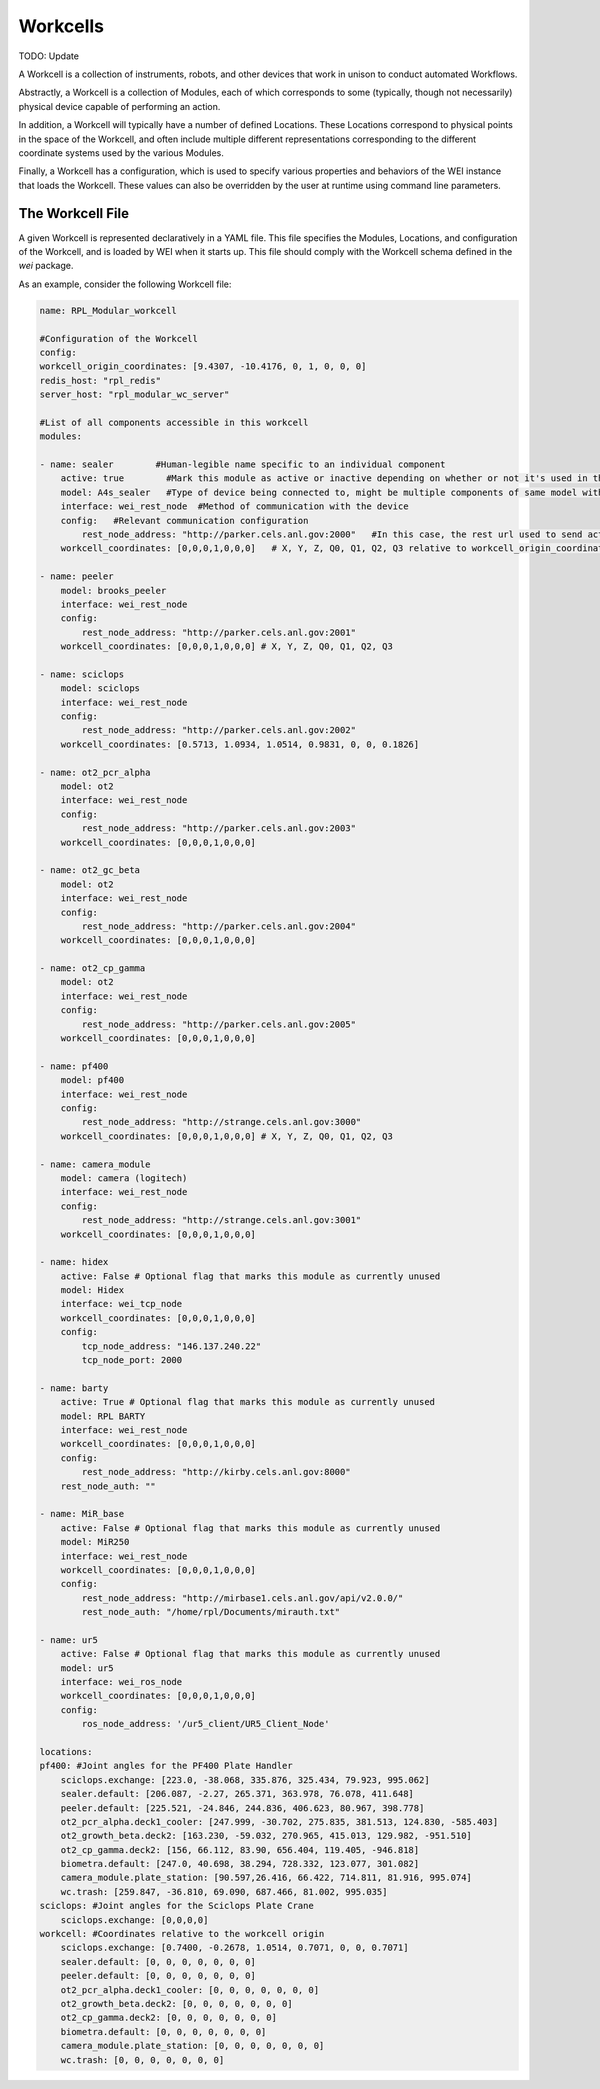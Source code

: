 =========
Workcells
=========

TODO: Update

A Workcell is a collection of instruments, robots, and other devices that work in unison to conduct automated Workflows.

Abstractly, a Workcell is a collection of Modules, each of which corresponds to some (typically, though not necessarily) physical device capable of performing an action.

In addition, a Workcell will typically have a number of defined Locations. These Locations correspond to physical points in the space of the Workcell, and often include multiple different representations corresponding to the different coordinate systems used by the various Modules.

Finally, a Workcell has a configuration, which is used to specify various properties and behaviors of the WEI instance that loads the Workcell. These values can also be overridden by the user at runtime using command line parameters.

The Workcell File
=================

A given Workcell is represented declaratively in a YAML file. This file specifies the Modules, Locations, and configuration of the Workcell, and is loaded by WEI when it starts up. This file should comply with the Workcell schema defined in the `wei` package.

As an example, consider the following Workcell file:

.. code-block:: yaml

    name: RPL_Modular_workcell

    #Configuration of the Workcell
    config:
    workcell_origin_coordinates: [9.4307, -10.4176, 0, 1, 0, 0, 0]
    redis_host: "rpl_redis"
    server_host: "rpl_modular_wc_server"

    #List of all components accessible in this workcell
    modules:

    - name: sealer        #Human-legible name specific to an individual component
        active: true        #Mark this module as active or inactive depending on whether or not it's used in the workflow
        model: A4s_sealer   #Type of device being connected to, might be multiple components of same model with different names in a workcell
        interface: wei_rest_node  #Method of communication with the device
        config:   #Relevant communication configuration
            rest_node_address: "http://parker.cels.anl.gov:2000"   #In this case, the rest url used to send actions to the component
        workcell_coordinates: [0,0,0,1,0,0,0]   # X, Y, Z, Q0, Q1, Q2, Q3 relative to workcell_origin_coordinates

    - name: peeler
        model: brooks_peeler
        interface: wei_rest_node
        config:
            rest_node_address: "http://parker.cels.anl.gov:2001"
        workcell_coordinates: [0,0,0,1,0,0,0] # X, Y, Z, Q0, Q1, Q2, Q3

    - name: sciclops
        model: sciclops
        interface: wei_rest_node
        config:
            rest_node_address: "http://parker.cels.anl.gov:2002"
        workcell_coordinates: [0.5713, 1.0934, 1.0514, 0.9831, 0, 0, 0.1826]

    - name: ot2_pcr_alpha
        model: ot2
        interface: wei_rest_node
        config:
            rest_node_address: "http://parker.cels.anl.gov:2003"
        workcell_coordinates: [0,0,0,1,0,0,0]

    - name: ot2_gc_beta
        model: ot2
        interface: wei_rest_node
        config:
            rest_node_address: "http://parker.cels.anl.gov:2004"
        workcell_coordinates: [0,0,0,1,0,0,0]

    - name: ot2_cp_gamma
        model: ot2
        interface: wei_rest_node
        config:
            rest_node_address: "http://parker.cels.anl.gov:2005"
        workcell_coordinates: [0,0,0,1,0,0,0]

    - name: pf400
        model: pf400
        interface: wei_rest_node
        config:
            rest_node_address: "http://strange.cels.anl.gov:3000"
        workcell_coordinates: [0,0,0,1,0,0,0] # X, Y, Z, Q0, Q1, Q2, Q3

    - name: camera_module
        model: camera (logitech)
        interface: wei_rest_node
        config:
            rest_node_address: "http://strange.cels.anl.gov:3001"
        workcell_coordinates: [0,0,0,1,0,0,0]

    - name: hidex
        active: False # Optional flag that marks this module as currently unused
        model: Hidex
        interface: wei_tcp_node
        workcell_coordinates: [0,0,0,1,0,0,0]
        config:
            tcp_node_address: "146.137.240.22"
            tcp_node_port: 2000

    - name: barty
        active: True # Optional flag that marks this module as currently unused
        model: RPL BARTY
        interface: wei_rest_node
        workcell_coordinates: [0,0,0,1,0,0,0]
        config:
            rest_node_address: "http://kirby.cels.anl.gov:8000"
        rest_node_auth: ""

    - name: MiR_base
        active: False # Optional flag that marks this module as currently unused
        model: MiR250
        interface: wei_rest_node
        workcell_coordinates: [0,0,0,1,0,0,0]
        config:
            rest_node_address: "http://mirbase1.cels.anl.gov/api/v2.0.0/"
            rest_node_auth: "/home/rpl/Documents/mirauth.txt"

    - name: ur5
        active: False # Optional flag that marks this module as currently unused
        model: ur5
        interface: wei_ros_node
        workcell_coordinates: [0,0,0,1,0,0,0]
        config:
            ros_node_address: '/ur5_client/UR5_Client_Node'

    locations:
    pf400: #Joint angles for the PF400 Plate Handler
        sciclops.exchange: [223.0, -38.068, 335.876, 325.434, 79.923, 995.062]
        sealer.default: [206.087, -2.27, 265.371, 363.978, 76.078, 411.648]
        peeler.default: [225.521, -24.846, 244.836, 406.623, 80.967, 398.778]
        ot2_pcr_alpha.deck1_cooler: [247.999, -30.702, 275.835, 381.513, 124.830, -585.403]
        ot2_growth_beta.deck2: [163.230, -59.032, 270.965, 415.013, 129.982, -951.510]
        ot2_cp_gamma.deck2: [156, 66.112, 83.90, 656.404, 119.405, -946.818]
        biometra.default: [247.0, 40.698, 38.294, 728.332, 123.077, 301.082]
        camera_module.plate_station: [90.597,26.416, 66.422, 714.811, 81.916, 995.074]
        wc.trash: [259.847, -36.810, 69.090, 687.466, 81.002, 995.035]
    sciclops: #Joint angles for the Sciclops Plate Crane
        sciclops.exchange: [0,0,0,0]
    workcell: #Coordinates relative to the workcell origin
        sciclops.exchange: [0.7400, -0.2678, 1.0514, 0.7071, 0, 0, 0.7071]
        sealer.default: [0, 0, 0, 0, 0, 0, 0]
        peeler.default: [0, 0, 0, 0, 0, 0, 0]
        ot2_pcr_alpha.deck1_cooler: [0, 0, 0, 0, 0, 0, 0]
        ot2_growth_beta.deck2: [0, 0, 0, 0, 0, 0, 0]
        ot2_cp_gamma.deck2: [0, 0, 0, 0, 0, 0, 0]
        biometra.default: [0, 0, 0, 0, 0, 0, 0]
        camera_module.plate_station: [0, 0, 0, 0, 0, 0, 0]
        wc.trash: [0, 0, 0, 0, 0, 0, 0]

